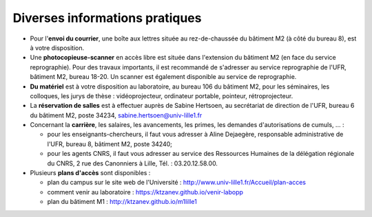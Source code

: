 Diverses informations pratiques
===============================

-  Pour l'**envoi du courrier**, une boîte aux lettres située au rez-de-chaussée
   du bâtiment M2 (à côté du bureau 8), est à votre disposition.

-  Une **photocopieuse-scanner** en accès libre est située dans l'extension du
   bâtiment M2 (en face du service reprographie). Pour des travaux importants,
   il est recommandé de s'adresser au service reprographie de l'UFR, bâtiment
   M2, bureau 18-20. Un scanner est également disponible au service de
   reprographie.

-  **Du matériel** est à votre disposition au laboratoire, au bureau 106 du
   bâtiment M2, pour les séminaires, les colloques, les jurys de thèse :
   vidéoprojecteur, ordinateur portable, pointeur, rétroprojecteur.

-  La **réservation de salles** est à effectuer auprès de Sabine Hertsoen, au
   secrétariat de direction de l'UFR, bureau 6 du bâtiment M2, poste 34234,
   sabine.hertsoen@univ-lille1.fr

-  Concernant la **carrière**, les salaires, les avancements, les primes, les
   demandes d'autorisations de cumuls, ... :

   -  pour les enseignants-chercheurs, il faut vous adresser à Aline Dejaegère,
      responsable administrative de l'UFR, bureau 8, bâtiment M2, poste 34240;
   -  pour les agents CNRS, il faut vous adresser au service des Ressources
      Humaines de la délégation régionale du CNRS, 2 rue des Canonniers à
      Lille, Tél. : 03.20.12.58.00.

-  Plusieurs **plans d'accès** sont disponibles :

   -  plan du campus sur le site web de l'Université :
      http://www.univ-lille1.fr/Accueil/plan-acces
   -  comment venir au laboratoire : https://ktzanev.github.io/venir-labopp
   -  plan du bâtiment M1 : http://ktzanev.github.io/m1lille1

